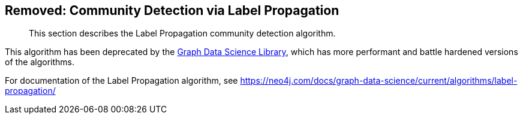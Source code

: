 [[community-detection]]
== Removed: Community Detection via Label Propagation

[abstract]
--
This section describes the Label Propagation community detection algorithm.
--

This algorithm has been deprecated by the https://neo4j.com/docs/graph-data-science/current/[Graph Data Science Library^], which has more performant and battle hardened versions of the algorithms.

For documentation of the Label Propagation algorithm, see https://neo4j.com/docs/graph-data-science/current/algorithms/label-propagation/
